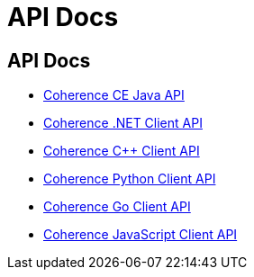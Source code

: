 ///////////////////////////////////////////////////////////////////////////////
    Copyright (c) 2000, 2025, Oracle and/or its affiliates.

    Licensed under the Universal Permissive License v 1.0 as shown at
    https://oss.oracle.com/licenses/upl.
///////////////////////////////////////////////////////////////////////////////
= API Docs
:description: Oracle Coherence CE Documentation
:keywords: coherence, API, Java, .NET, C++, Python, Go, JavaScript documentation

// DO NOT remove this header - it might look like a duplicate of the header above, but
// both they serve a purpose, and the docs will look wrong if it is removed.
== API Docs


- https://oracle.github.io/coherence/{version-coherence-maven}/api/java/index.html[Coherence CE Java API]

- https://docs.oracle.com/en/middleware/fusion-middleware/coherence/14.1.2/net-reference/html[Coherence .NET Client API]

- https://docs.oracle.com/en/middleware/fusion-middleware/coherence/14.1.2/cplus-reference/index.html[Coherence C++ Client API]

- https://oracle.github.io/coherence-py-client/api_reference.html[Coherence Python Client API]

- https://pkg.go.dev/github.com/oracle/coherence-go-client/v2/coherence#pkg-index[Coherence Go Client API]

- https://oracle.github.io/coherence-js-client/[Coherence JavaScript Client API]
